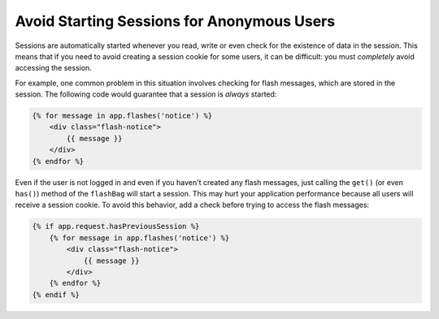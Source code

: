 .. index::
    single: Sessions, cookies

Avoid Starting Sessions for Anonymous Users
===========================================

Sessions are automatically started whenever you read, write or even check for the
existence of data in the session. This means that if you need to avoid creating
a session cookie for some users, it can be difficult: you must *completely* avoid
accessing the session.

For example, one common problem in this situation involves checking for flash
messages, which are stored in the session. The following code would guarantee
that a session is *always* started:

.. code-block:: html+twig

    {% for message in app.flashes('notice') %}
        <div class="flash-notice">
            {{ message }}
        </div>
    {% endfor %}

Even if the user is not logged in and even if you haven't created any flash messages,
just calling the ``get()`` (or even ``has()``) method of the ``flashBag`` will
start a session. This may hurt your application performance because all users will
receive a session cookie. To avoid this behavior, add a check before trying to
access the flash messages:

.. code-block:: html+twig

    {% if app.request.hasPreviousSession %}
        {% for message in app.flashes('notice') %}
            <div class="flash-notice">
                {{ message }}
            </div>
        {% endfor %}
    {% endif %}

.. versionadded:: 3.3
    The ``app.flashes()`` Twig function was introduced in Symfony 3.3. Prior,
    you had to use ``app.session.flashBag()``.

.. ready: no
.. revision: 29f2d400cab12ef68497192f8eb3aef5add03f04
